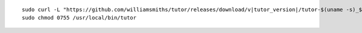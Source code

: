 .. _cli_download:

.. parsed-literal::

    sudo curl -L "\ https\ ://github.com/williamsmiths/tutor/releases/download/v\ |tutor_version|/tutor-$(uname -s)_$(uname -m)" -o /usr/local/bin/tutor
    sudo chmod 0755 /usr/local/bin/tutor